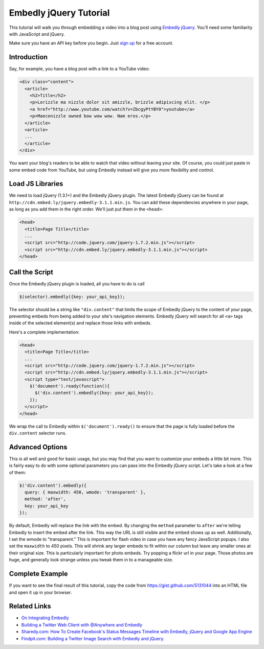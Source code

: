 Embedly jQuery Tutorial
=======================

This tutorial will walk you through embedding a video into a blog post
using `Embedly jQuery <https://github.com/embedly/embedly-jquery>`_.
You'll need some familiarity with JavaScript and jQuery.

Make sure you have an API key before you begin. Just `sign up </pricing>`_ 
for a free account.

Introduction
------------

Say, for example, you have a blog post with a link to a YouTube video:

.. code-block:: html

  <div class="content">
    <article>
      <h2>Title</h2>
      <p>Lorizzle ma nizzle dolor sit amizzle, brizzle adipiscing elit. </p>
      <a href="http://www.youtube.com/watch?v=ZbcgyPtYBY0">youtube</a>
      <p>Maecenizzle owned bow wow wow. Nam eros.</p>
    </article>
    <article>
    ...
    </article>
  </div>

You want your blog's readers to be able to watch that video without leaving
your site. Of course, you could just paste in some embed code from YouTube,
but using Embedly instead will give you more flexibility and control.

Load JS Libraries
-----------------

We need to load jQuery (1.3.1+) and the Embedly jQuery plugin. The latest
Embedly jQuery can be found at
``http://cdn.embed.ly/jquery.embedly-3.1.1.min.js``. You can add these
dependencies anywhere in your page, as long as you add them in the right
order. We'll just put them in the ``<head>``:

.. code-block:: html

  <head>
    <title>Page Title</title>
    ...
    <script src="http://code.jquery.com/jquery-1.7.2.min.js"></script>
    <script src="http://cdn.embed.ly/jquery.embedly-3.1.1.min.js"></script>
  </head>

Call the Script
---------------

Once the Embedly jQuery plugin is loaded, all you have to do is call

.. code-block:: javascript

    $(selector).embedly({key: your_api_key});

The selector should be a string like ``"div.content"`` that limits the scope
of Embedly jQuery to the content of your page, preventing embeds from being
added to your site's navigation elements. Embedly jQuery will search for all 
``<a>`` tags inside of the selected element(s) and replace those links with
embeds.

Here's a complete implementation:

.. code-block:: html

  <head>
    <title>Page Title</title>
    ...
    <script src="http://code.jquery.com/jquery-1.7.2.min.js"></script>
    <script src="http://cdn.embed.ly/jquery.embedly-3.1.1.min.js"></script>
    <script type="text/javascript">
      $('document').ready(function(){
        $('div.content').embedly({key: your_api_key});
      });
    </script>
  </head>

We wrap the call to Embedly within ``$('document').ready()`` to ensure that
the page is fully loaded before the ``div.content`` selector runs.

Advanced Options
----------------

This is all well and good for basic usage, but you may find that you want to
customize your embeds a little bit more. This is fairly easy to do with some
optional parameters you can pass into the Embedly jQuery script. Let's take
a look at a few of them:

.. code-block:: javascript

    $('div.content').embedly({
      query: { maxwidth: 450, wmode: 'transparent' },
      method: 'after',
      key: your_api_key
    });

By default, Embedly will replace the link with the embed. By changing the 
``method`` parameter to ``after`` we're telling Embedly to insert the embed
after the link. This way the URL is still visible and the embed shows up as
well. Additionally, I set the wmode to "transparent." This is important for
flash video in case you have any fancy JavaScript popups.  I also set the
``maxwidth`` to 450 pixels.  This will shrink any larger embeds to fit within our
column but leave any smaller ones at their original size. This is particularly
important for photo embeds. Try popping a flickr url in your page. Those photos
are huge, and generally look strange unless you tweak them in to a manageable
size.

Complete Example
----------------

If you want to see the final result of this tutorial, copy the code from
https://gist.github.com/5131044 into an HTML file and open it up in your 
browser.

Related Links
-------------

* `On Integrating Embedly <http://blog.embed.ly/on-integrating-embedly>`_
* `Building a Twitter Web Client with @Anywhere and Embedly 
  <http://blog.embed.ly/creating-a-twitter-web-client-with-anywhere-a>`_
* `Sharedy.com: How To Create Facebook's Status Messages Timeline with Embedly, 
  jQuery and Google App Engine 
  <http://blog.embed.ly/how-to-create-facebooks-status-messages-timel>`_
* `Findpit.com: Building a Twitter Image Search with Embedly and jQuery. 
  <http://blog.embed.ly/findpitcom-building-a-twitter-image-search-wi>`_
  

